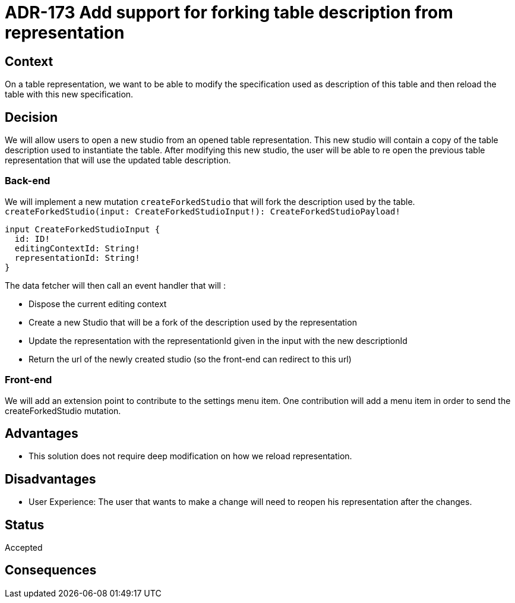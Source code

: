 = ADR-173 Add support for forking table description from representation

== Context

On a table representation, we want to be able to modify the specification used as description of this table and then reload the table with this new specification.

== Decision

We will allow users to open a new studio from an opened table representation.
This new studio will contain a copy of the table description used to instantiate the table.
After modifying this new studio, the user will be able to re open the previous table representation that will use the updated table description.

=== Back-end

We will implement a new mutation `createForkedStudio` that will fork the description used by the table.
`createForkedStudio(input: CreateForkedStudioInput!): CreateForkedStudioPayload!`

```
input CreateForkedStudioInput {
  id: ID!
  editingContextId: String!
  representationId: String!
}
```

The data fetcher will then call an event handler that will :

* Dispose the current editing context
* Create a new Studio that will be a fork of the description used by the representation
* Update the representation with the representationId given in the input with the new descriptionId
* Return the url of the newly created studio (so the front-end can redirect to this url)

=== Front-end

We will add an extension point to contribute to the settings menu item.
One contribution will add a menu item in order to send the createForkedStudio mutation.

== Advantages

* This solution does not require deep modification on how we reload representation.

== Disadvantages

* User Experience: The user that wants to make a change will need to reopen his representation after the changes.

== Status

Accepted

== Consequences